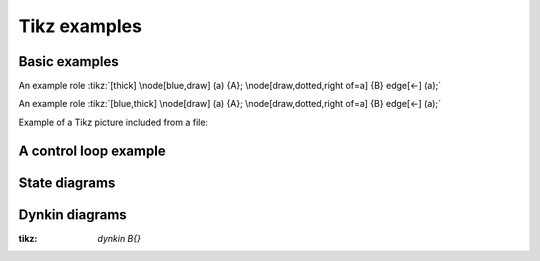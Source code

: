 Tikz examples
=============

Basic examples
--------------

.. tikz:: [>=latex',dotted,thick] \draw[->] (0,0) -- (1,1) -- (1,0)
   -- (2,0);
   :libs: arrows


.. tikz:: An Example TikZ Directive with Caption
   :align: left

   \draw[thick,rounded corners=8pt]
   (0,0)--(0,2)--(1,3.25)--(2,2)--(2,0)--(0,2)--(2,2)--(0,0)--(2,0);

An example role :tikz:`[thick] \node[blue,draw] (a) {A};
\node[draw,dotted,right of=a] {B} edge[<-] (a);`

An example role :tikz:`[blue,thick] \node[draw] (a) {A}; \node[draw,dotted,right of=a] {B} edge[<-] (a);`

Example of a Tikz picture included from a file:

.. tikz::
   :include: example.tikz
   :align: right


A control loop example
----------------------

.. rst-class:: centered
.. tikz:: Control system principles (PGF/TikZ example)
   :include: ctrloop.tikz
   :libs: arrows,shapes

State diagrams
--------------

.. rst-class:: centered
.. tikz:: Finite state is always empty
   :include: fsm.tikz
   :libs: arrows,automata

Dynkin diagrams
---------------

:tikz: `\dynkin B{}`